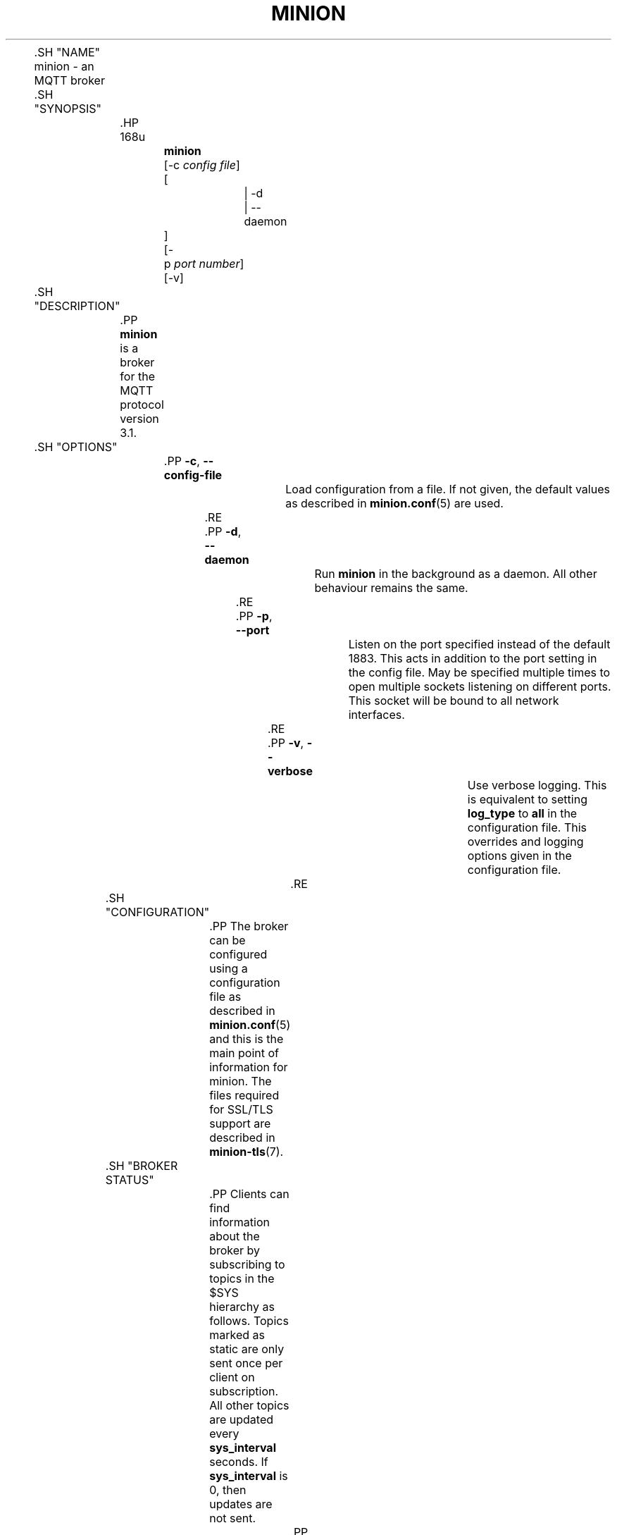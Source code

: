 '\" t
.\"     Title: minion
.\"    Author: [see the "Author" section]
.\" Generator: DocBook XSL Stylesheets v1.78.1 <http://docbook.sf.net/>
.\"      Date: 07/26/2014
.\"    Manual: System management commands
.\"    Source: minion Project
.\"  Language: English
.\"
.TH "MINION" "8" "07/26/2014" "minion Project" "System management commands"
.\" -----------------------------------------------------------------
.\" * Define some portability stuff
.\" -----------------------------------------------------------------
.\" ~~~~~~~~~~~~~~~~~~~~~~~~~~~~~~~~~~~~~~~~~~~~~~~~~~~~~~~~~~~~~~~~~
.\" http://bugs.debian.org/507673
.\" http://lists.gnu.org/archive/html/groff/2009-02/msg00013.html
.\" ~~~~~~~~~~~~~~~~~~~~~~~~~~~~~~~~~~~~~~~~~~~~~~~~~~~~~~~~~~~~~~~~~
.ie \n(.g .ds Aq \(aq
.el       .ds Aq '
.\" -----------------------------------------------------------------
.\" * set default formatting
.\" -----------------------------------------------------------------
.\" disable hyphenation
.nh
.\" disable justification (adjust text to left margin only)
.ad l
.\" -----------------------------------------------------------------
.\" * MAIN CONTENT STARTS HERE *
.\" -----------------------------------------------------------------

	

	.SH "NAME"
minion \- an MQTT broker


	.SH "SYNOPSIS"

		.HP \w'\fBminion\fR\ 'u

			\fBminion\fR
			 [\-c\ \fIconfig\ file\fR]
			 [
				 | \-d
				 | \-\-daemon
			]
			 [\-p\ \fIport\ number\fR]
			 [\-v]
		

	

	.SH "DESCRIPTION"

		
		.PP
\fBminion\fR
is a broker for the MQTT protocol version 3\&.1\&.

	

	.SH "OPTIONS"

		
		

			.PP
\fB\-c\fR, \fB\-\-config\-file\fR
.RS 4

				
				
				
					Load configuration from a file\&. If not given, the default values as described in
\fBminion.conf\fR(5)
are used\&.

				
			.RE
			.PP
\fB\-d\fR, \fB\-\-daemon\fR
.RS 4

				
				
				
					Run
\fBminion\fR
in the background as a daemon\&. All other behaviour remains the same\&.

				
			.RE
			.PP
\fB\-p\fR, \fB\-\-port\fR
.RS 4

				
				
				
					Listen on the port specified instead of the default 1883\&. This acts in addition to the port setting in the config file\&. May be specified multiple times to open multiple sockets listening on different ports\&. This socket will be bound to all network interfaces\&.

				
			.RE
			.PP
\fB\-v\fR, \fB\-\-verbose\fR
.RS 4

				
				
				
					Use verbose logging\&. This is equivalent to setting
\fBlog_type\fR
to
\fBall\fR
in the configuration file\&. This overrides and logging options given in the configuration file\&.

				
			.RE
		
	

	.SH "CONFIGURATION"

		
		.PP
The broker can be configured using a configuration file as described in
\fBminion.conf\fR(5)
and this is the main point of information for minion\&. The files required for SSL/TLS support are described in
\fBminion-tls\fR(7)\&.

	

	.SH "BROKER STATUS"

		
		.PP
Clients can find information about the broker by subscribing to topics in the $SYS hierarchy as follows\&. Topics marked as static are only sent once per client on subscription\&. All other topics are updated every
\fBsys_interval\fR
seconds\&. If
\fBsys_interval\fR
is 0, then updates are not sent\&.

		

			.PP
\fB$SYS/broker/bytes/received\fR
.RS 4

				
				
					The total number of bytes received since the broker started\&.

				
			.RE
			.PP
\fB$SYS/broker/bytes/sent\fR
.RS 4

				
				
					The total number of bytes sent since the broker started\&.

				
			.RE
			.PP
\fB$SYS/broker/changeset\fR
.RS 4

				
				
					The repository changeset (revision) associated with this build\&. Static\&.

				
			.RE
			.PP
\fB$SYS/broker/clients/active\fR
.RS 4

				
				
					The number of currently connected clients

				
			.RE
			.PP
\fB$SYS/broker/clients/expired\fR
.RS 4

				
				
					The number of disconnected persistent clients that have been expired and removed through the persistent_client_expiration option\&.

				
			.RE
			.PP
\fB$SYS/broker/clients/inactive\fR
.RS 4

				
				
					The total number of persistent clients (with clean session disabled) that are registered at the broker but are currently disconnected\&.

				
			.RE
			.PP
\fB$SYS/broker/clients/maximum\fR
.RS 4

				
				
					The maximum number of active clients that have been connected to the broker\&. This is only calculated when the $SYS topic tree is updated, so short lived client connections may not be counted\&.

				
			.RE
			.PP
\fB$SYS/broker/clients/total\fR
.RS 4

				
				
					The total number of active and inactive clients currently connected and registered on the broker\&.

				
			.RE
			.PP
\fB$SYS/broker/connection/#\fR
.RS 4

				
				
					When bridges are configured to/from the broker, common practice is to provide a status topic that indicates the state of the connection\&. This is provided within $SYS/broker/connection/ by default\&. If the value of the topic is 1 the connection is active, if 0 then it is not active\&. See the Bridges section below for more information on bridges\&.

				
			.RE
			.PP
\fB$SYS/broker/heap/current size\fR
.RS 4

				
				
					The current size of the heap memory in use by minion\&. Note that this topic may be unavailable depending on compile time options\&.

				
			.RE
			.PP
\fB$SYS/broker/heap/maximum size\fR
.RS 4

				
				
					The largest amount of heap memory used by minion\&. Note that this topic may be unavailable depending on compile time options\&.

				
			.RE
			.PP
\fB$SYS/broker/load/connections/+\fR
.RS 4

				
				
					The moving average of the number of CONNECT packets received by the broker over different time intervals\&. The final "+" of the hierarchy can be 1min, 5min or 15min\&. The value returned represents the number of connections received in 1 minute, averaged over 1, 5 or 15 minutes\&.

				
			.RE
			.PP
\fB$SYS/broker/load/bytes/received/+\fR
.RS 4

				
				
					The moving average of the number of bytes received by the broker over different time intervals\&. The final "+" of the hierarchy can be 1min, 5min or 15min\&. The value returned represents the number of bytes received in 1 minute, averaged over 1, 5 or 15 minutes\&.

				
			.RE
			.PP
\fB$SYS/broker/load/bytes/sent/+\fR
.RS 4

				
				
					The moving average of the number of bytes sent by the broker over different time intervals\&. The final "+" of the hierarchy can be 1min, 5min or 15min\&. The value returned represents the number of bytes sent in 1 minute, averaged over 1, 5 or 15 minutes\&.

				
			.RE
			.PP
\fB$SYS/broker/load/messages/received/+\fR
.RS 4

				
				
					The moving average of the number of all types of MQTT messages received by the broker over different time intervals\&. The final "+" of the hierarchy can be 1min, 5min or 15min\&. The value returned represents the number of messages received in 1 minute, averaged over 1, 5 or 15 minutes\&.

				
			.RE
			.PP
\fB$SYS/broker/load/messages/sent/+\fR
.RS 4

				
				
					The moving average of the number of all types of MQTT messages sent by the broker over different time intervals\&. The final "+" of the hierarchy can be 1min, 5min or 15min\&. The value returned represents the number of messages send in 1 minute, averaged over 1, 5 or 15 minutes\&.

				
			.RE
			.PP
\fB$SYS/broker/load/publish/dropped/+\fR
.RS 4

				
				
					The moving average of the number of publish messages dropped by the broker over different time intervals\&. This shows the rate at which durable clients that are disconnected are losing messages\&. The final "+" of the hierarchy can be 1min, 5min or 15min\&. The value returned represents the number of messages dropped in 1 minute, averaged over 1, 5 or 15 minutes\&.

				
			.RE
			.PP
\fB$SYS/broker/load/publish/received/+\fR
.RS 4

				
				
					The moving average of the number of publish messages received by the broker over different time intervals\&. The final "+" of the hierarchy can be 1min, 5min or 15min\&. The value returned represents the number of publish messages received in 1 minute, averaged over 1, 5 or 15 minutes\&.

				
			.RE
			.PP
\fB$SYS/broker/load/publish/sent/+\fR
.RS 4

				
				
					The moving average of the number of publish messages sent by the broker over different time intervals\&. The final "+" of the hierarchy can be 1min, 5min or 15min\&. The value returned represents the number of publish messages sent in 1 minute, averaged over 1, 5 or 15 minutes\&.

				
			.RE
			.PP
\fB$SYS/broker/load/sockets/+\fR
.RS 4

				
				
					The moving average of the number of socket connections opened to the broker over different time intervals\&. The final "+" of the hierarchy can be 1min, 5min or 15min\&. The value returned represents the number of socket connections in 1 minute, averaged over 1, 5 or 15 minutes\&.

				
			.RE
			.PP
\fB$SYS/broker/messages/inflight\fR
.RS 4

				
				
					The number of messages with QoS>0 that are awaiting acknowledgments\&.

				
			.RE
			.PP
\fB$SYS/broker/messages/received\fR
.RS 4

				
				
					The total number of messages of any type received since the broker started\&.

				
			.RE
			.PP
\fB$SYS/broker/messages/sent\fR
.RS 4

				
				
					The total number of messages of any type sent since the broker started\&.

				
			.RE
			.PP
\fB$SYS/broker/messages/stored\fR
.RS 4

				
				
					The number of messages currently held in the message store\&. This includes retained messages and messages queued for durable clients\&.

				
			.RE
			.PP
\fB$SYS/broker/publish/messages/dropped\fR
.RS 4

				
				
					The total number of publish messages that have been dropped due to inflight/queuing limits\&. See the max_inflight_messages and max_queued_messages options in
\fBminion.conf\fR(5)
for more information\&.

				
			.RE
			.PP
\fB$SYS/broker/publish/messages/received\fR
.RS 4

				
				
					The total number of PUBLISH messages received since the broker started\&.

				
			.RE
			.PP
\fB$SYS/broker/publish/messages/sent\fR
.RS 4

				
				
					The total number of PUBLISH messages sent since the broker started\&.

				
			.RE
			.PP
\fB$SYS/broker/retained messages/count\fR
.RS 4

				
				
					The total number of retained messages active on the broker\&.

				
			.RE
			.PP
\fB$SYS/broker/subscriptions/count\fR
.RS 4

				
				
					The total number of subscriptions active on the broker\&.

				
			.RE
			.PP
\fB$SYS/broker/timestamp\fR
.RS 4

				
				
					The timestamp at which this particular build of the broker was made\&. Static\&.

				
			.RE
			.PP
\fB$SYS/broker/uptime\fR
.RS 4

				
				
					The amount of time in seconds the broker has been online\&.

				
			.RE
			.PP
\fB$SYS/broker/version\fR
.RS 4

				
				
					The version of the broker\&. Static\&.

				
			.RE
		
	

	.SH "WILDCARD TOPIC SUBSCRIPTIONS"

		
		.PP
In addition to allowing clients to subscribe to specific topics, minion also allows the use of two wildcards in subscriptions\&.
\fB+\fR
is the wildcard used to match a single level of hierarchy\&. For example, for a topic of "a/b/c/d", the following example subscriptions will match:

		
.sp
.RS 4
.ie n \{\
\h'-04'\(bu\h'+03'\c
.\}
.el \{\
.sp -1
.IP \(bu 2.3
.\}
a/b/c/d
.RE
.sp
.RS 4
.ie n \{\
\h'-04'\(bu\h'+03'\c
.\}
.el \{\
.sp -1
.IP \(bu 2.3
.\}
+/b/c/d
.RE
.sp
.RS 4
.ie n \{\
\h'-04'\(bu\h'+03'\c
.\}
.el \{\
.sp -1
.IP \(bu 2.3
.\}
a/+/c/d
.RE
.sp
.RS 4
.ie n \{\
\h'-04'\(bu\h'+03'\c
.\}
.el \{\
.sp -1
.IP \(bu 2.3
.\}
a/+/+/d
.RE
.sp
.RS 4
.ie n \{\
\h'-04'\(bu\h'+03'\c
.\}
.el \{\
.sp -1
.IP \(bu 2.3
.\}
+/+/+/+
.RE
		.PP
The following subscriptions will not match:

		
.sp
.RS 4
.ie n \{\
\h'-04'\(bu\h'+03'\c
.\}
.el \{\
.sp -1
.IP \(bu 2.3
.\}
a/b/c
.RE
.sp
.RS 4
.ie n \{\
\h'-04'\(bu\h'+03'\c
.\}
.el \{\
.sp -1
.IP \(bu 2.3
.\}
b/+/c/d
.RE
.sp
.RS 4
.ie n \{\
\h'-04'\(bu\h'+03'\c
.\}
.el \{\
.sp -1
.IP \(bu 2.3
.\}
+/+/+
.RE
		.PP
The second wildcard is
\fB#\fR
and is used to match all subsequent levels of hierarchy\&. With a topic of "a/b/c/d", the following example subscriptions will match:

		
.sp
.RS 4
.ie n \{\
\h'-04'\(bu\h'+03'\c
.\}
.el \{\
.sp -1
.IP \(bu 2.3
.\}
a/b/c/d
.RE
.sp
.RS 4
.ie n \{\
\h'-04'\(bu\h'+03'\c
.\}
.el \{\
.sp -1
.IP \(bu 2.3
.\}
#
.RE
.sp
.RS 4
.ie n \{\
\h'-04'\(bu\h'+03'\c
.\}
.el \{\
.sp -1
.IP \(bu 2.3
.\}
a/#
.RE
.sp
.RS 4
.ie n \{\
\h'-04'\(bu\h'+03'\c
.\}
.el \{\
.sp -1
.IP \(bu 2.3
.\}
a/b/#
.RE
.sp
.RS 4
.ie n \{\
\h'-04'\(bu\h'+03'\c
.\}
.el \{\
.sp -1
.IP \(bu 2.3
.\}
a/b/c/#
.RE
.sp
.RS 4
.ie n \{\
\h'-04'\(bu\h'+03'\c
.\}
.el \{\
.sp -1
.IP \(bu 2.3
.\}
+/b/c/#
.RE
		.PP
The $SYS hierarchy does not match a subscription of "#"\&. If you want to observe the entire $SYS hierarchy, subscribe to $SYS/#\&.

		.PP
Note that the wildcards must be only ever used on their own, so a subscription of "a/b+/c" is not valid use of a wildcard\&. The
\fB#\fR
wildcard must only ever be used as the final character of a subscription\&.

	

	.SH "BRIDGES"

		
		.PP
Multiple brokers can be connected together with the bridging functionality\&. This is useful where it is desirable to share information between locations, but where not all of the information needs to be shared\&. An example could be where a number of users are running a broker to help record power usage and for a number of other reasons\&. The power usage could be shared through bridging all of the user brokers to a common broker, allowing the power usage of all users to be collected and compared\&. The other information would remain local to each broker\&.

		.PP
For information on configuring bridges, see
\fBminion.conf\fR(5)\&.

	

	.SH "SIGNALS"

		
		

			.PP
SIGHUP
.RS 4

				
				
					Upon receiving the SIGHUP signal, minion will attempt to reload configuration file data, assuming that the
\fB\-c\fR
argument was provided when minion was started\&. Not all configuration parameters can be reloaded without restarting\&. See
\fBminion.conf\fR(5)
for details\&.

				
			.RE
			.PP
SIGUSR1
.RS 4

				
				
					Upon receiving the SIGUSR1 signal, minion will write the persistence database to disk\&. This signal is only acted upon if persistence is enabled\&.

				
			.RE
			.PP
SIGUSR2
.RS 4

				
				
					The SIGUSR2 signal causes minion to print out the current subscription tree, along with information about where retained messages exist\&. This is intended as a testing feature only and may be removed at any time\&.

				
			.RE
		
	

	.SH "FILES"

		
		

			.PP
/etc/minion/minion\&.conf
.RS 4

				
				
					Configuration file\&. See
\fBminion.conf\fR(5)\&.

				
			.RE
			.PP
/var/lib/minion/minion\&.db
.RS 4

				
				
					Persistent message data storage location if persist enabled\&.

				
			.RE
			.PP
/etc/hosts\&.allow, /etc/hosts\&.deny
.RS 4

				
				
				
					Host access control via tcp\-wrappers as described in
\fBhosts_access\fR(5)\&.

				
			.RE
		
	

	.SH "BUGS"

		
		.PP
\fBminion\fR
bug information can be found at
http://launchpad\&.net/minion

	

	.SH "SEE ALSO"

		
		\fBmqtt\fR(7), \fBminion-tls\fR(7), \fBminion.conf\fR(5), \fBhosts_access\fR(5), \fBminion_passwd\fR(1), \fBminion_pub\fR(1), \fBminion_sub\fR(1), \fBlibminion\fR(3)

	

	.SH "THANKS"

		
		.PP
Thanks to Andy Stanford\-Clark for being one of the people who came up with MQTT in the first place\&. Thanks to Andy and Nicholas O\*(AqLeary for providing clarifications of the protocol\&.

		.PP
Thanks also to everybody at the Ubuntu UK Podcast and Linux Outlaws for organising OggCamp, where Andy gave a talk that inspired minion\&.

	

	.SH "ACKNOWLEDGEMENTS"

		
		.PP
This product includes software developed by the OpenSSL Project for use in the OpenSSL Toolkit\&. (http://www\&.openssl\&.org/)

		.PP
This product includes cryptographic software written by Eric Young (eay@cryptsoft\&.com)

		.PP
This product includes software written by Tim Hudson (tjh@cryptsoft\&.com)

	

	.SH "AUTHOR"

		
		.PP
Roger Light
<roger@atchoo\&.org>

	
